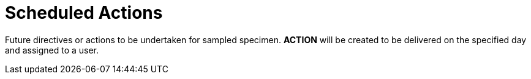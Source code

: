 [[scheduled_actions]]
= Scheduled Actions

Future directives or actions to be undertaken for sampled specimen. *ACTION* will be created to be delivered on the specified day and assigned to a user.
